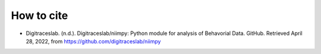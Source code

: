 How to cite
===========

- Digitraceslab. (n.d.). Digitraceslab/niimpy: Python module for analysis of Behavorial Data. GitHub. Retrieved April 28, 2022, from https://github.com/digitraceslab/niimpy 